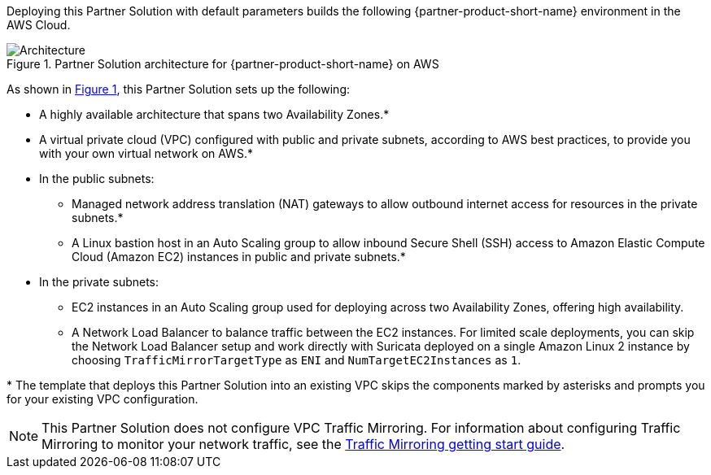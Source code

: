 :xrefstyle: short

Deploying this Partner Solution with default parameters builds the following {partner-product-short-name} environment in the
AWS Cloud.

// Replace this example diagram with your own. Follow our wiki guidelines: https://w.amazon.com/bin/view/AWS_Quick_Starts/Process_for_PSAs/#HPrepareyourarchitecturediagram. Upload your source PowerPoint file to the GitHub {deployment name}/docs/images/ directory in its repository.

[#architecture1]
.Partner Solution architecture for {partner-product-short-name} on AWS
image::../docs/deployment_guide/images/vpc-traffic-mirroring-architecture-diagram.png[Architecture]

As shown in <<architecture1>>, this Partner Solution sets up the following:

* A highly available architecture that spans two Availability Zones.*
* A virtual private cloud (VPC) configured with public and private subnets, according to AWS
best practices, to provide you with your own virtual network on AWS.*
* In the public subnets:
** Managed network address translation (NAT) gateways to allow outbound
internet access for resources in the private subnets.*
** A Linux bastion host in an Auto Scaling group to allow inbound Secure
Shell (SSH) access to Amazon Elastic Compute Cloud (Amazon EC2) instances in public and private subnets.*
* In the private subnets:
 ** EC2 instances in an Auto Scaling group used for deploying across two Availability Zones, offering high availability.
 ** A Network Load Balancer to balance traffic between the EC2 instances. For limited scale deployments, you can skip the Network Load Balancer setup and work directly with Suricata deployed on a single Amazon Linux 2 instance by choosing `TrafficMirrorTargetType` as `ENI` and `NumTargetEC2Instances` as `1`.

// Add bullet points for any additional components that are included in the deployment. Ensure that the additional components are shown in the architecture diagram. End each bullet with a period.

[.small]#* The template that deploys this Partner Solution into an existing VPC skips the components marked by asterisks and prompts you for your existing VPC configuration.#

NOTE: This Partner Solution does not configure VPC Traffic Mirroring. For information about configuring Traffic Mirroring to monitor your network traffic, see the
https://docs.aws.amazon.com/vpc/latest/mirroring/traffic-mirroring-getting-started.html[Traffic Mirroring getting start guide^].